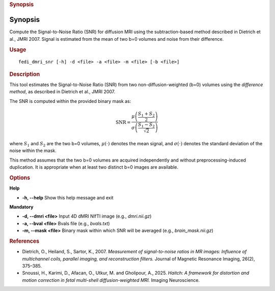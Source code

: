 .. _fedi_dmri_snr:

.. rubric:: Synopsis

Synopsis
--------

Compute the Signal-to-Noise Ratio (SNR) for diffusion MRI using the subtraction-based method described in Dietrich et al., JMRI 2007. Signal is estimated from the mean of two b=0 volumes and noise from their difference.

.. rubric:: Usage

::

    fedi_dmri_snr [-h] -d <file> -a <file> -m <file> [-b <file>]


.. rubric:: Description


This tool estimates the Signal-to-Noise Ratio (SNR) from two non-diffusion-weighted (b=0) volumes using the *difference method*,
as described in Dietrich et al., JMRI 2007.

The SNR is computed within the provided binary mask as:

.. math::

    \mathrm{SNR} = \frac{\mu\left(\frac{S_1 + S_2}{2}\right)}{\sigma\left(\frac{S_1 - S_2}{\sqrt{2}}\right)}

where :math:`S_1` and :math:`S_2` are the two b=0 volumes, :math:`\mu(\cdot)` denotes the mean signal, and :math:`\sigma(\cdot)` denotes the standard deviation of the noise within the mask.


This method assumes that the two b=0 volumes are acquired independently and without preprocessing-induced duplication.
It is appropriate when at least two distinct b=0 images are available.


.. rubric:: Options


**Help**

-  **-h, --help**  
   Show this help message and exit

**Mandatory**

-  **-d, --dmri <file>**  
   Input 4D dMRI NIfTI image (e.g., `dmri.nii.gz`)

-  **-a, --bval <file>**  
   Bvals file (e.g., `bvals.txt`)

-  **-m, --mask <file>**  
   Binary mask within which SNR will be averaged (e.g., `brain_mask.nii.gz`)


.. rubric:: References

- Dietrich, O., Heiland, S., Sartor, K., 2007.  
  *Measurement of signal-to-noise ratios in MR images: Influence of multichannel coils, parallel imaging, and reconstruction filters.*  
  Journal of Magnetic Resonance Imaging, 26(2), 375–385.

- Snoussi, H., Karimi, D., Afacan, O., Utkur, M. and Gholipour, A., 2025.  
  *Haitch: A framework for distortion and motion correction in fetal multi-shell diffusion-weighted MRI.*  
  Imaging Neuroscience.
